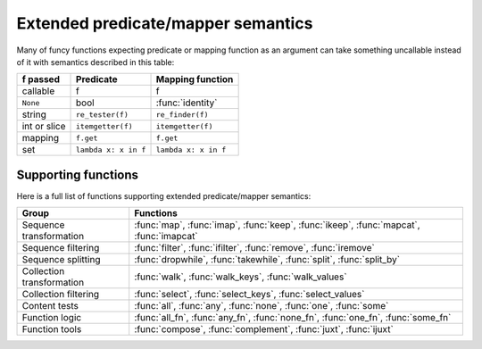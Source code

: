 .. _extended_fns:

Extended predicate/mapper semantics
===================================

Many of funcy functions expecting predicate or mapping function as an argument can take something uncallable instead of it with semantics described in this table:

============  ====================  ================
f passed      Predicate             Mapping function
============  ====================  ================
callable      f                     f
``None``      bool                  :func:`identity`
string        ``re_tester(f)``      ``re_finder(f)``
int or slice  ``itemgetter(f)``     ``itemgetter(f)``
mapping       ``f.get``             ``f.get``
set           ``lambda x: x in f``  ``lambda x: x in f``
============  ====================  ================


Supporting functions
--------------------

Here is a full list of functions supporting extended predicate/mapper semantics:

========================= ==============================================================
Group                     Functions
========================= ==============================================================
Sequence transformation   :func:`map`, :func:`imap`, :func:`keep`, :func:`ikeep`, :func:`mapcat`, :func:`imapcat`
Sequence filtering        :func:`filter`, :func:`ifilter`, :func:`remove`, :func:`iremove`
Sequence splitting        :func:`dropwhile`, :func:`takewhile`, :func:`split`, :func:`split_by`
Collection transformation :func:`walk`, :func:`walk_keys`, :func:`walk_values`
Collection filtering      :func:`select`, :func:`select_keys`, :func:`select_values`
Content tests             :func:`all`, :func:`any`, :func:`none`, :func:`one`, :func:`some`
Function logic            :func:`all_fn`, :func:`any_fn`, :func:`none_fn`, :func:`one_fn`, :func:`some_fn`
Function tools            :func:`compose`, :func:`complement`, :func:`juxt`, :func:`ijuxt`
========================= ==============================================================

